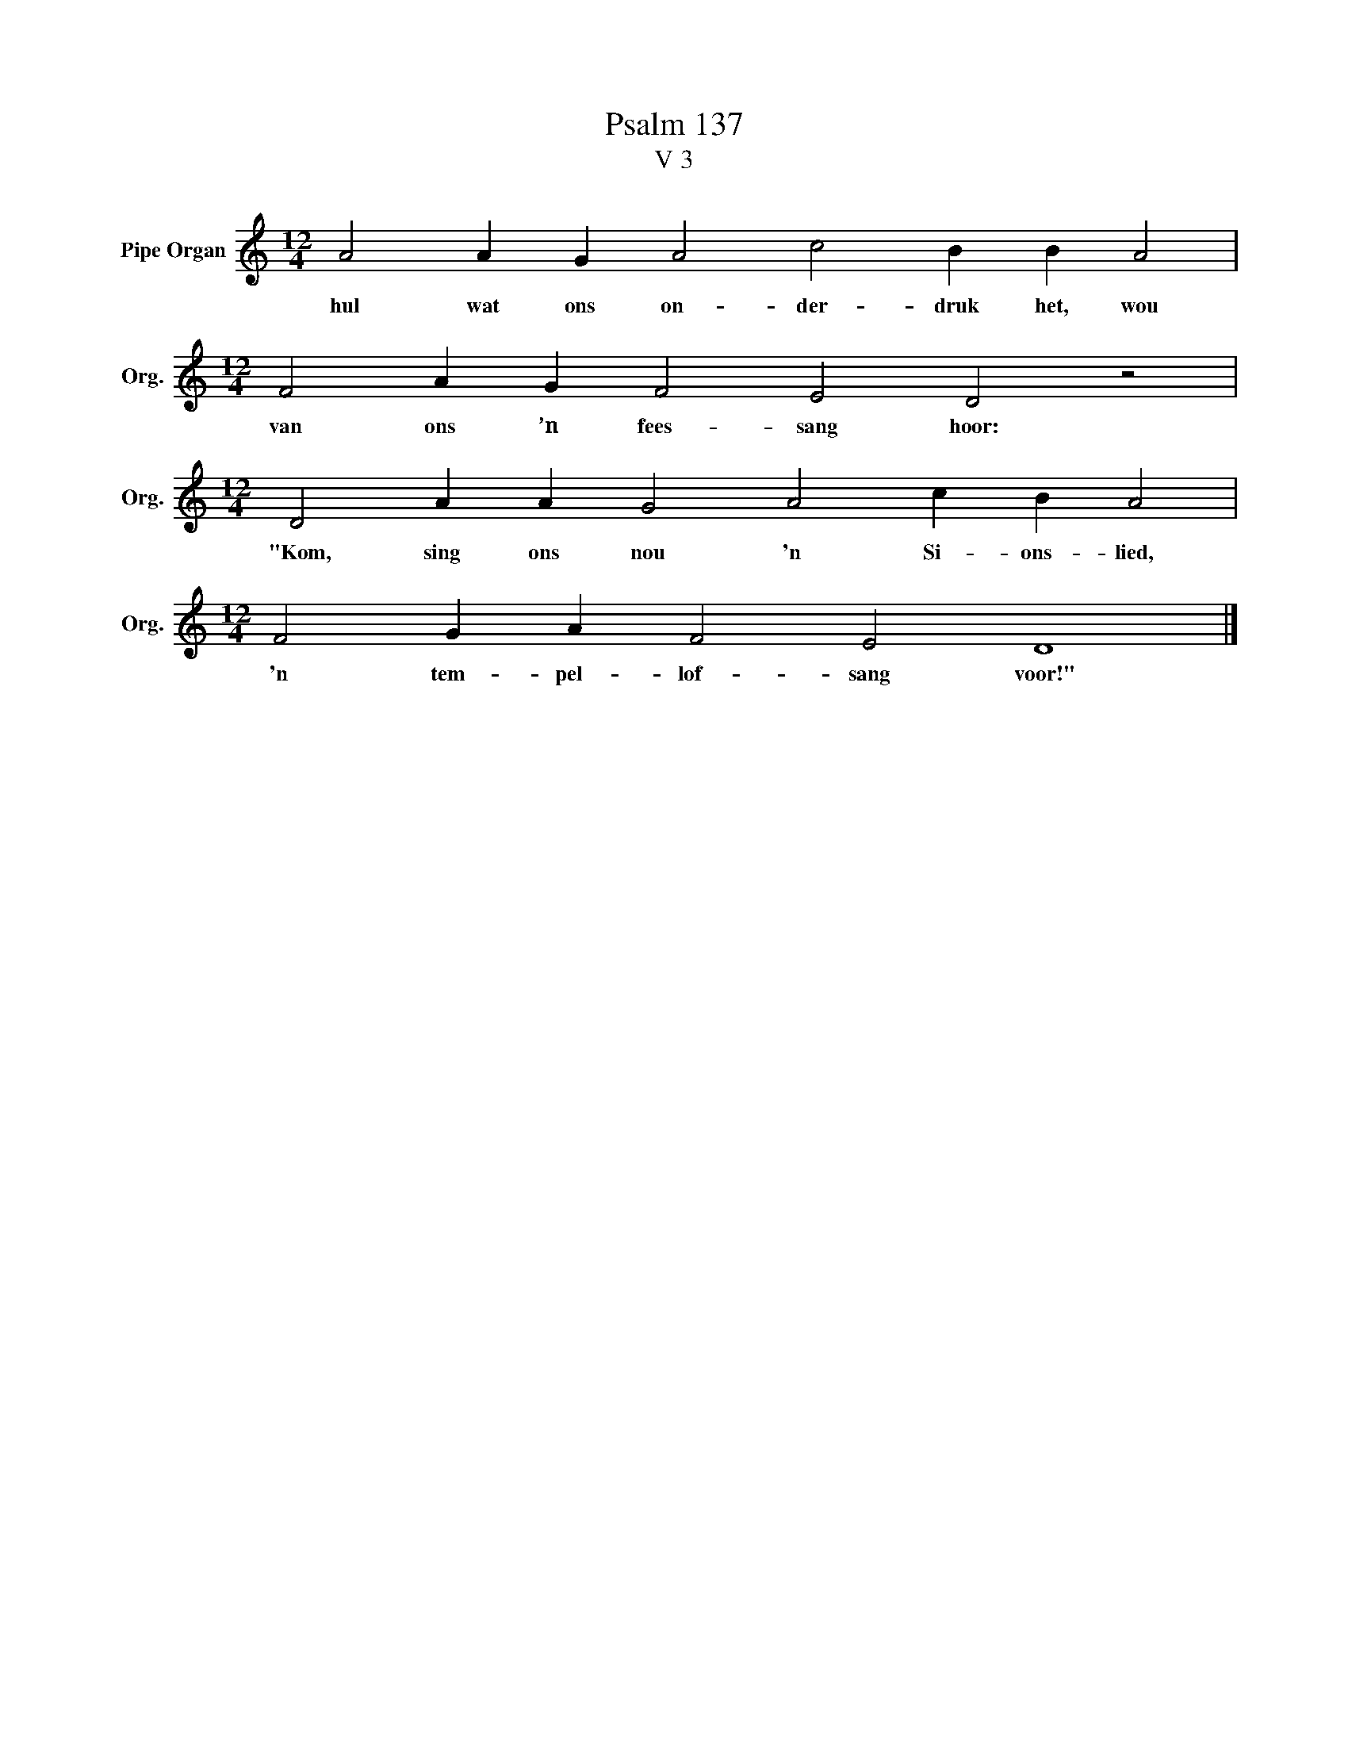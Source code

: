 X:1
T:Psalm 137
T:V 3
L:1/4
M:12/4
I:linebreak $
K:C
V:1 treble nm="Pipe Organ" snm="Org."
V:1
 A2 A G A2 c2 B B A2 |$[M:12/4] F2 A G F2 E2 D2 z2 |$[M:12/4] D2 A A G2 A2 c B A2 |$ %3
w: hul wat ons on- der- druk het, wou|van ons ’n fees- sang hoor:|"Kom, sing ons nou 'n Si- ons- lied,|
[M:12/4] F2 G A F2 E2 D4 |] %4
w: 'n tem- pel- lof- sang voor!"|

